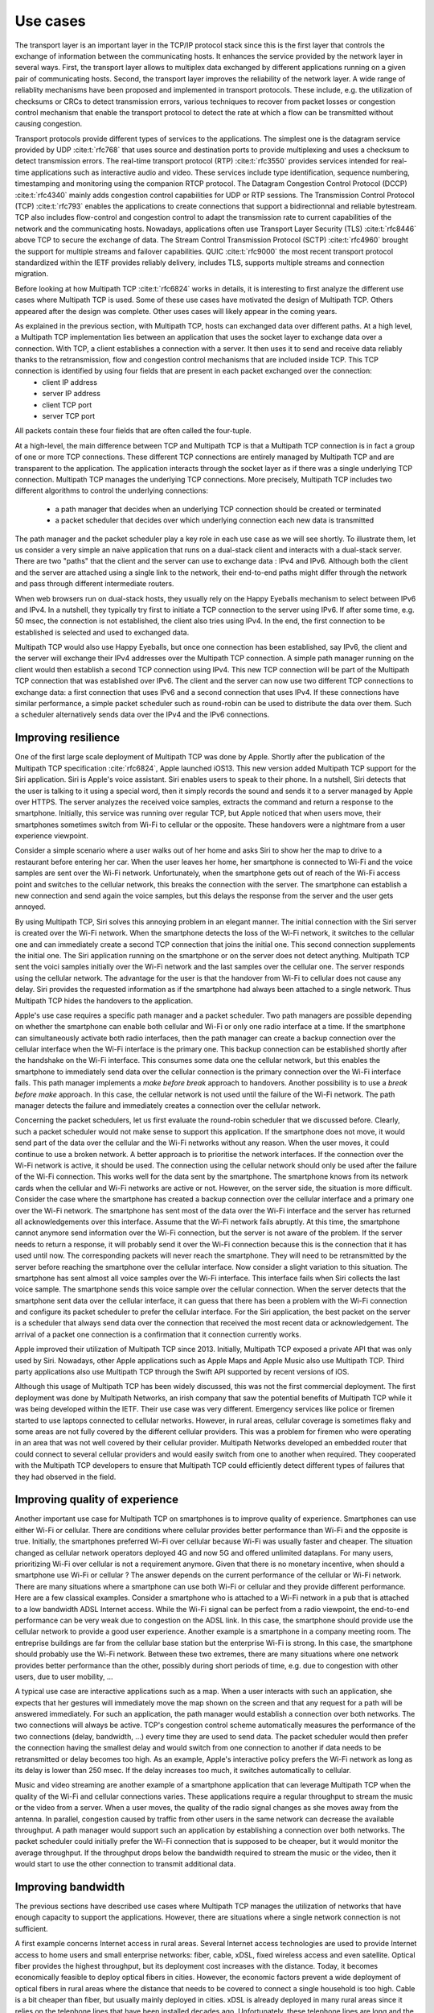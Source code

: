 Use cases
*********

.. todo:: start with use cases for the transport layer

The transport layer is an important layer in the TCP/IP protocol stack since this is the first layer that controls the exchange of information between the communicating hosts. It enhances the service provided by the network layer in several ways. First, the transport layer allows to multiplex data exchanged by different applications running on a given pair of communicating hosts. Second, the transport layer improves the reliability of the network layer. A wide range of reliablity mechanisms have been proposed and implemented in transport protocols. These include, e.g. the utilization of checksums or CRCs to detect transmission errors, various techniques to recover from packet losses or congestion control mechanism that enable the transport protocol to detect the rate at which a flow can be transmitted without causing congestion. 

.. _fig-layers:
.. tikz:: The TCP/IP protocol stack
   :libs: fit, positioning
	  
   % inspired by https://newbedev.com/tikz-draw-simplified-ble-stack 	  
   \begin{tikzpicture}[
   node distance = 2mm and 0mm,
   box/.style = {draw, text width=#1, inner sep=2mm, align=center},
   box/.default = 98mm,
   FIT/.style = {draw, semithick, dotted, fit=#1,
                 inner xsep=4mm, inner ysep=2mm},  % here you can adjust inner distance of node
                                                   % this adjust you need to consider at defining the width of the top nodes
		 label distance = 2mm,
		 font = \sffamily
                 ]
   \node (phy) [box]                   {Physical Layer};
   \node (dl) [box, above = of phy]   {Data Link Layer};
   \node (net) [box, above = of dl]   {Network Layer};
   \node (transport) [box, above = of net]   {Transport Layer};
   \node (net) [box, above = of transport]   {Application Layer};
   \end{tikzpicture}

Transport protocols provide different types of services to the applications. The simplest one is the datagram service provided by UDP :cite:t:`rfc768` that uses source and destination ports to provide multiplexing and uses a checksum to detect transmission errors.
The real-time transport protocol (RTP) :cite:t:`rfc3550` provides services intended for real-time applications such as interactive audio and video. These services include type identification, sequence numbering, timestamping and monitoring using the companion RTCP protocol.
The Datagram Congestion Control Protocol (DCCP) :cite:t:`rfc4340` mainly adds congestion control capabilities for UDP or RTP sessions. 
The Transmission Control Protocol (TCP) :cite:t:`rfc793` enables the applications to create connections that support a bidirectionnal and reliable bytestream. TCP also includes flow-control and congestion control to adapt the transmission rate to current capabilities of the network and the communicating hosts. Nowadays, applications often use Transport Layer Security (TLS) :cite:t:`rfc8446` above TCP to secure the exchange of data. The Stream Control Transmission Protocol (SCTP) :cite:t:`rfc4960` brought the support for multiple streams and failover capabilities. QUIC :cite:t:`rfc9000` the most recent transport protocol standardized within the IETF provides reliably delivery, includes TLS, supports multiple streams and connection migration.

 
.. todo:: Explain the main use cases for Multipath TCP and why it brings benefits

Before looking at how Multipath TCP :cite:t:`rfc6824` works in details, it is interesting to first analyze the different use cases where Multipath TCP is used. Some of these use cases have motivated the design of Multipath TCP. Others appeared after the design was complete. Other uses cases will likely appear in the coming years.


As explained in the previous section, with Multipath TCP, hosts can exchanged data over different paths. At a high level, a Multipath TCP implementation lies between an application that uses the socket layer to exchange data over a connection. With TCP, a client establishes a connection with a server. It then uses it to send and receive data reliably thanks to the retransmission, flow and congestion control mechanisms that are included inside TCP. This TCP connection is identified by using four fields that are present in each packet exchanged over the connection:
 - client IP address
 - server IP address
 - client TCP port
 - server TCP port

All packets contain these four fields that are often called the four-tuple. 
   
At a high-level, the main difference between TCP and Multipath TCP is that a Multipath TCP connection is in fact a group of one or more TCP connections. These different TCP connections are entirely managed by Multipath TCP and are transparent to the application. The application interacts through the socket layer as if there was a single underlying TCP connection. Multipath TCP manages the underlying TCP connections. More precisely, Multipath TCP includes two different algorithms to control the underlying connections:

 - a path manager that decides when an underlying TCP connection should be created or terminated
 - a packet scheduler that decides over which underlying connection each new data is transmitted

The path manager and the packet scheduler play a key role in each use case as we will see shortly. To illustrate them, let us consider a very simple an naive application that runs on a dual-stack client and interacts with a dual-stack server. There are two "paths" that the client and the server can use to exchange data : IPv4 and IPv6. Although both the client and the server are attached using a single link to the network, their end-to-end paths might differ through the network and pass through different intermediate routers.

When web browsers run on dual-stack hosts, they usually rely on the Happy Eyeballs mechanism to select between IPv6 and IPv4. In a nutshell, they typically try first to initiate a TCP connection to the server using IPv6. If after some time, e.g. 50 msec, the connection is not established, the client also tries using IPv4. In the end, the first connection to be established is selected and used to exchanged data.

Multipath TCP would also use Happy Eyeballs, but once one connection has been established, say IPv6, the client and the server will exchange their IPv4 addresses over the Multipath TCP connection. A simple path manager running on the client would then establish a second TCP connection using IPv4. This new TCP connection will be part of the Multipath TCP connection that was established over IPv6. The client and the server can now use two different TCP connections to exchange data: a first connection that uses IPv6 and a second connection that uses IPv4. If these connections have similar performance, a simple packet scheduler such as round-robin can be used to distribute the data over them. Such a scheduler alternatively sends data over the IPv4 and the IPv6 connections.

.. todo: extension is robust establishment, to be discussed later

.. todo:: include figure MPTCP architecture

	  
	  

.. todo:: simplified and high level model, we have two or more underlying tcp connections that use different paths and we used them to meet specific application needs	  

Improving resilience
====================

One of the first large scale deployment of Multipath TCP was done by Apple.
Shortly after the publication of the Multipath TCP specification :cite:`rfc6824`, Apple launched iOS13. This new version added Multipath TCP support for the Siri application. Siri is Apple's voice assistant. Siri enables users to speak to their phone. In a nutshell, Siri detects that the user is talking to it using a special word, then it simply records the sound and sends it to a server managed by Apple over HTTPS. The server analyzes the received
voice samples, extracts the command and return a response to the smartphone. Initially, this service was running over regular TCP, but Apple noticed that
when users move, their smartphones sometimes switch from Wi-Fi to cellular or the opposite. These handovers were a nightmare from a user experience viewpoint.

Consider a simple scenario where a user walks out of her home and asks Siri to show her the map to drive to a restaurant before entering her car. When the user
leaves her home, her smartphone is connected to Wi-Fi and the voice samples are sent over the Wi-Fi network. Unfortunately, when the smartphone gets out of reach of the Wi-Fi access point and switches to the cellular network, this breaks the connection with the server. The smartphone can establish a new connection and send again the voice samples, but this delays the response from the server and the user gets annoyed.

By using Multipath TCP, Siri solves this annoying problem in an elegant manner. The initial connection with the Siri server is created over the Wi-Fi network. When the smartphone detects the loss of the Wi-Fi network, it switches to the cellular one and can immediately create a second TCP connection that joins the initial one. This second connection supplements the initial one. The Siri application running on the smartphone or on the server does not detect anything. Multipath TCP sent the voici samples initially over the Wi-Fi network and the last samples over the cellular one. The server responds using the cellular network. The advantage for the user is that the handover from Wi-Fi to cellular does not cause any delay. Siri provides the requested information as if the smartphone had always been attached to a single network. Thus Multipath TCP hides the handovers to the application.

Apple's use case requires a specific path manager and a packet scheduler. Two path managers are possible depending on whether the smartphone can enable both cellular and Wi-Fi or only one radio interface at a time. If the smartphone can simultaneously activate both radio interfaces, then the path manager can create a backup connection over the cellular interface when the Wi-Fi interface is the primary one. This backup connection can be established shortly after the handshake on the Wi-Fi interface. This consumes some data one the cellular network, but this enables the smartphone to immediately send data over the cellular connection is the primary connection over the Wi-Fi interface fails.
This path manager implements a `make before break` approach to handovers. Another possibility is to use a `break before make` approach. In this case, the cellular network is not used until the failure of the Wi-Fi network. The path manager detects the failure and immediately creates a connection over the cellular network.

Concerning the packet schedulers, let us first evaluate the round-robin scheduler that we discussed before. Clearly, such a packet scheduler would not make sense to support this application. If the smartphone does not move, it would send part of the data over the cellular and the Wi-Fi networks without any reason. When the user moves, it could continue to use a broken network. A better approach is to prioritise the network interfaces. If the connection over the Wi-Fi network is active, it should be used. The connection using the cellular network should only be used after the failure of the Wi-Fi connection. This works well for the data sent by the smartphone. The smartphone knows from its network cards when the cellular and Wi-Fi networks are active or not. However, on the server side, the situation is more difficult. Consider the case where the smartphone has created a backup connection over the cellular interface and a primary one over the Wi-Fi network. The smartphone has sent most of the data over the Wi-Fi interface and the server has returned all acknowledgements over this interface. Assume that the Wi-Fi network fails abruptly. At this time, the smartphone cannot anymore send information over the Wi-Fi connection, but the server is not aware of the problem. If the server needs to return a response, it will probably send it over the Wi-Fi connection because this is the connection that it has used until now. The corresponding packets will never reach the smartphone. They will need to be retransmitted by the server before reaching the smartphone over the cellular interface. Now consider a slight variation to this situation. The smartphone has sent almost all voice samples over the Wi-Fi interface. This interface fails when Siri collects the last voice sample. The smartphone sends this voice sample over the cellular connection. When the server detects that the smartphone sent data over the cellular interface, it can guess that there has been a problem with the Wi-Fi connection and configure its packet scheduler to prefer the cellular interface. For the Siri application, the best packet on the server is a scheduler that always send data over the connection that received the most recent data or acknowledgement. The arrival of a packet one connection is a confirmation that it connection currently works. 

Apple improved their utilization of Multipath TCP since 2013. Initially, Multipath TCP exposed a private API that was only used by Siri. Nowadays, other Apple applications such as Apple Maps and Apple Music also use Multipath TCP. Third party applications also use Multipath TCP through the Swift API supported by recent versions of iOS.



Although this usage of Multipath TCP has been widely discussed, this was not the first commercial deployment. The first deployment was done by Multipath Networks, an irish company that saw the potential benefits of Multipath TCP while it was being developed within the IETF. Their use case was very different. Emergency services like police or firemen started to use laptops connected to cellular networks. However, in rural areas, cellular coverage is sometimes flaky and some areas are not fully covered by the different cellular providers. This was a problem for firemen who were operating in an area that was not well covered by their cellular provider. Multipath Networks developed an embedded router that could connect to several cellular providers and would easily switch from one to another when required. They cooperated with the Multipath TCP developers to ensure that Multipath TCP could efficiently detect different types of failures that they had observed in the field. 


.. todo:: Apple, but also the use case from irland with different providers

.. todo:: for apple: automatic failover from Wi-Fi to cellular or the opposite with simple examples and use cases


.. todo:: irland, explain the firemen in a truck and multiple cellular connections for coverage
   
	  
Improving quality of experience
===============================

.. todo:: Apple and the automatic switch from wifi to cellular when wifi fails

Another important use case for Multipath TCP on smartphones is to improve quality of experience. Smartphones can use either Wi-Fi or cellular. There are conditions where cellular provides better performance than Wi-Fi and the opposite is true. Initially, the smartphones preferred Wi-Fi over cellular because Wi-Fi was usually faster and cheaper. The situation changed as cellular network operators deployed 4G and now 5G and offered unlimited dataplans. For many users, prioritizing Wi-Fi over cellular is not a requirement anymore. Given that there is no monetary incentive, when should a smartphone use Wi-Fi or cellular ? The answer depends on the current performance of the cellular or Wi-Fi network. There are many situations where a smartphone can use both Wi-Fi or cellular and they provide different performance. Here are a few classical examples. Consider a smartphone who is attached to a Wi-Fi network in a pub that is attached to a low bandwidth ADSL Internet access. While the Wi-Fi signal can be perfect from a radio viewpoint, the end-to-end performance can be very weak due to congestion on the ADSL link. In this case, the smartphone should provide use the cellular network to provide a good user experience. Another example is a smartphone in a company meeting room. The entreprise buildings are far from the cellular base station but the enterprise Wi-Fi is strong. In this case, the smartphone should probably use the Wi-Fi network. Between these two extremes, there are many situations where one network provides better performance than the other, possibly during short periods of time, e.g. due to congestion with other users, due to user mobility, ...

A typical use case are interactive applications such as a map. When a user interacts with such an application, she expects that her gestures will immediately move the map shown on the screen and that any request for a path will be answered immediately. For such an application, the path manager would establish a connection over both networks. The two connections will always be active. TCP's congestion control scheme automatically measures the performance of the two connections (delay, bandwidth, ...) every time they are used to send data. The packet scheduler would then prefer the connection having the smallest delay and would switch from one connection to another if data needs to be retransmitted or delay becomes too high. As an example, Apple's interactive policy prefers the Wi-Fi network as long as its delay is lower than 250 msec. If the delay increases too much, it switches automatically to cellular.

Music and video streaming are another example of a smartphone application that can leverage Multipath TCP when the quality of the Wi-Fi and cellular connections varies. These applications require a regular throughput to stream the music or the video from a server. When a user moves, the quality of the radio signal changes as she moves away from the antenna. In parallel, congestion caused by traffic from other users in the same network can decrease the available throughput. A path manager would support such an application by establishing a connection over both networks. The packet scheduler could initially prefer the Wi-Fi connection that is supposed to be cheaper, but it would monitor the average throughput. If the throughput drops below the bandwidth required to stream the music or the video, then it would start to use the other connection to transmit additional data.



.. todo:: ATSSS


	  

Improving bandwidth
===================


The previous sections have described use cases where Multipath TCP manages the utilization of networks that have enough capacity to support the applications. However, there are situations where a single network connection is not sufficient.

A first example concerns Internet access in rural areas. Several Internet access technologies are used to provide Internet access to home users and small enterprise networks: fiber, cable, xDSL, fixed wireless access and even satellite. Optical fiber provides the highest throughput, but its deployment cost increases with the distance. Today, it becomes economically feasible to deploy optical fibers in cities. However, the economic factors prevent a wide deployment of optical fibers in rural areas where the distance that needs to be covered to connect a single household is too high. Cable is a bit cheaper than fiber, but usually mainly deployed in cities. xDSL is already deployed in many rural areas since it relies on the telephone lines that have been installed decades ago. Unfortunately, these telephone lines are long and the bandwidth of an xDSL link decreases with the distance. Many users in rural areas are left with bandwidth of 10 Mbps or less. Satellites provided an alternative for isolated rural areas. However, the first deployment were based on geostationary satellites that cover a wide geographical area, but suffer from a high delay. Recently, companies such as Starlink started to deploy LEO satellites to serve rural areas. These satellites provide much lower delays compared to the geostationary ones.

Wireless is another option to server rural areas. Some operators have started to deploy Fixed Wireless Access networks. These rely on 4G, 5G or other technologies to serve all the households in the geographical area covered by the antennas. Depending on the population density, this typically requires to increase the capacity of the cellular network since the a household uses much more data than the average mobile user. To cope with this problem, some operators combine xDSL and cellular. In this case, the xDSL network is preferred and the cellular network is used when there is not enough capacity on the fixed network. Different hybrid network solutions have been deployed. One approach leverages Multipath TCP. In this case, two Multipath TCP proxies are used: one in the hybrid CPE and one in a server called the Hybrid Access Gateway (HAG) that is managed by the network provider. The interactions between the enduser device, the HCPE, the HAG and the final server are described in the figure below.

.. todo:: figure hybrid


When the user device initiates a TCP connection, this connection is proxied by the HCPE that converts it into a Multipath TCP connection that is itself proxied by the HAG. Since very few servers support Multipath TCP :cite:t:`aschenbrenner2021single`, the HAG proxies a regular TCP connection towards the server. As Multipath TCP is used on the connection between the HCPE and the HAG, the HCPE can create a second connection over the cellular network. Two types of path managers can be used in this scenario. A first option is a path manager that immediately creates a connection over the cellular network once the connection over the xDSL network has been accepted. Since network operators usually want to use the cellular network only when the xDSL network is fully used, an other possibility for the path manager is to measure the load on the xDSL link and only enable initiate the connection on the cellular network once the xDSL usage is above some threshold. The packet scheduler also prefers the xDSL connection. It only uses the cellular one once the xDSL connection is fully used.


.. todo: gigalte

          


.. todo:: ATSSS, GigaLTE with SOCKS


.. todo:: datacenter with sigcomm


Another use case that received a lot of attention in the academic community are the datacenters :cite:p:`Raiciu_Datacenter:2011`. A datacenter combines a large number of servers that are attached to the network and exchange a lot of data. A key characteristic of datacenters is that there are multiple equal cost IP paths between any pair of servers. Consider the simple datacenter shown in the figure below. Each server is attached to one Top of Rack (ToR) switch that is connected to several distribution switches that are themselves connected to core switches. A server attached to ToR1 can reach a server attached to ToR12 using different paths that go through different core and distribution switches.

.. todo:: figure datacenter

In such a datacenter, all inter-switch links have the same bandwidth and the same cost from a routing viewpoint. The ToR switch considers them to equivalent and it can thus load balance the packets that it receives over these different paths. A classical solution to load-balance the packets is to rely on Equal Cost MultiPath (ECMP) :cite:p:`rfc2992`. ECMP aims at balancing the load evenly among the different paths that have the same cost while ensuring that all the packets that belong to a given transport flow follow exactly the same path to prevent reordering problems. A simple, but efficient and widely deployed ECMP technique is to hash the source and destination addresses and the source and destination port of each packet and use the computed hash value as an index to select the path to reach the destinations. All the packets that belong to a TCP connection are forwarded over the same path since they all contain the same source and destination address and ports. If the datacenter carries a large number of flows, then the traffic will be typically well balanced. If not, the paths that carry the larger connections could suffer from congestion. Raiciu et al. showed by simulations and measurements that Multipath TCP could improve the utilization of these datacenter networks :cite:p:`Raiciu_Datacenter:2011`.

Each server is attached to a single ToR switch with a single network interface. Multipath TCP is used over this single interface. The intuition behind the solution proposed by Raiciu et al. is that, in such a datacenter, the path followed by the packets belonging to a TCP connection if function of the four-tuple. The source and destination addresses are fixed for all connections between two servers. The destination port is also fixed for a given server, but the server that initiates a connection can select different source ports. The path manager would be configured to establish a connection using 2, 4 or 8 different source ports. All these connections terminate on the same server, but follow different paths inside the network. If one of the paths becomes congested, then the throughput on the corresponding connection will be limited and the packet scheduler will push data over the other paths. Simulations and measurements showed that this approach helped to improve the utilization of the datacenter network.

Although this approach has been widely cited in the scientific literature, it does not seem to have been adopted by datacenter operators. This lack of deployment was probably caused by two main factors. First, the Multipath TCP implementation in the Linux kernel was only distributed as an unofficial patch for many years. Datacenter operators were reluctant to deploy an unofficial patch on their production server. A second factor is that Multipath TCP increases datacenter utilization by using buffers on the servers and on the network switches. With Multipath TCP, servers need to reorder the packets received over different paths. Some datacenter operators have considered that this additional delay could be an issue for request response applications that require shorter response times. Recent work on datacenters have focussed more on reducing delays than improving network utilization.

          

